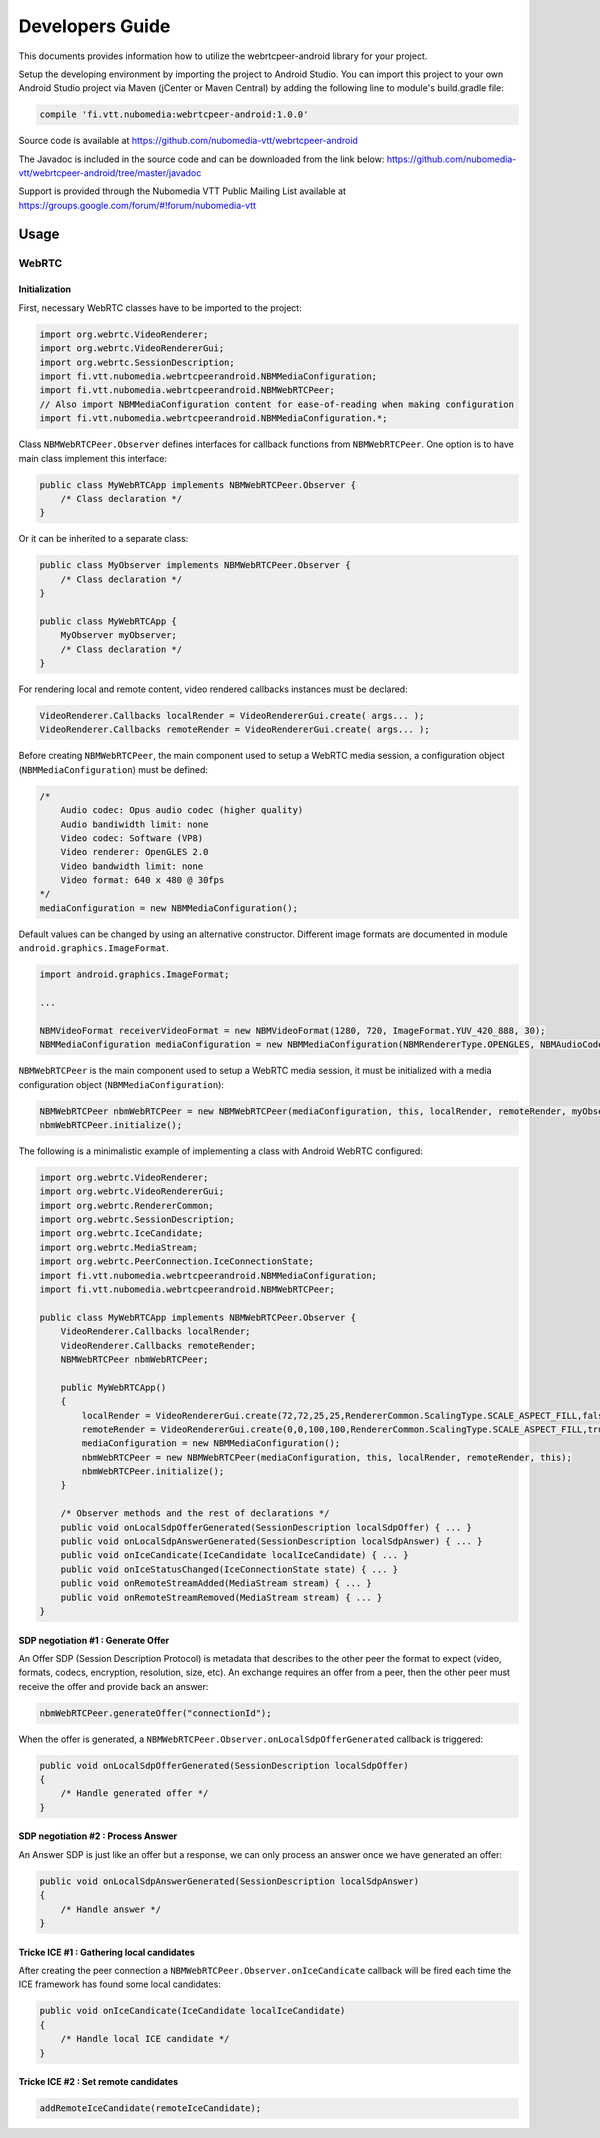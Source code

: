 %%%%%%%%%%%%%%%%
Developers Guide
%%%%%%%%%%%%%%%%

This documents provides information how to utilize the webrtcpeer-android library for your project.


Setup the developing environment by importing the project to Android Studio.
You can import this project to your own Android Studio project via Maven (jCenter or Maven Central) by adding the following line to module's build.gradle file:


.. code:: java

    compile 'fi.vtt.nubomedia:webrtcpeer-android:1.0.0'

Source code is available at
https://github.com/nubomedia-vtt/webrtcpeer-android

The Javadoc is included in the source code and can be downloaded from the link below:
https://github.com/nubomedia-vtt/webrtcpeer-android/tree/master/javadoc 

Support is provided through the Nubomedia VTT Public Mailing List available at
https://groups.google.com/forum/#!forum/nubomedia-vtt

Usage
=====

WebRTC
******

Initialization
--------------
First, necessary WebRTC classes have to be imported to the project:

.. code-block:: java

    import org.webrtc.VideoRenderer;
    import org.webrtc.VideoRendererGui;
    import org.webrtc.SessionDescription;
    import fi.vtt.nubomedia.webrtcpeerandroid.NBMMediaConfiguration;
    import fi.vtt.nubomedia.webrtcpeerandroid.NBMWebRTCPeer;
    // Also import NBMMediaConfiguration content for ease-of-reading when making configuration
    import fi.vtt.nubomedia.webrtcpeerandroid.NBMMediaConfiguration.*;

Class ``NBMWebRTCPeer.Observer`` defines interfaces for callback functions from ``NBMWebRTCPeer``. One option is to have main class implement this interface:

.. code-block:: java

    public class MyWebRTCApp implements NBMWebRTCPeer.Observer {
        /* Class declaration */
    }

Or it can be inherited to a separate class:

.. code-block:: java

    public class MyObserver implements NBMWebRTCPeer.Observer {
        /* Class declaration */
    }
    
    public class MyWebRTCApp {
        MyObserver myObserver;
        /* Class declaration */
    }

For rendering local and remote content, video rendered callbacks instances must be declared:

.. code-block:: java

        VideoRenderer.Callbacks localRender = VideoRendererGui.create( args... );
        VideoRenderer.Callbacks remoteRender = VideoRendererGui.create( args... );
    
Before creating ``NBMWebRTCPeer``, the main component used to setup a WebRTC media session, a configuration object (``NBMMediaConfiguration``) must be defined:

.. code-block:: java

    /*
        Audio codec: Opus audio codec (higher quality)
        Audio bandiwidth limit: none
        Video codec: Software (VP8)
        Video renderer: OpenGLES 2.0
        Video bandwidth limit: none
        Video format: 640 x 480 @ 30fps
    */
    mediaConfiguration = new NBMMediaConfiguration();
    
Default values can be changed by using an alternative constructor. Different image formats are documented in module ``android.graphics.ImageFormat``.

.. code-block:: java

    import android.graphics.ImageFormat;
    
    ...
    
    NBMVideoFormat receiverVideoFormat = new NBMVideoFormat(1280, 720, ImageFormat.YUV_420_888, 30);
    NBMMediaConfiguration mediaConfiguration = new NBMMediaConfiguration(NBMRendererType.OPENGLES, NBMAudioCodec.OPUS, 0, NBMVideoCodec.VP8, 0, receiverVideoFormat, NBMCameraPosition.FRONT);

``NBMWebRTCPeer`` is the main component used to setup a WebRTC media session, it must be initialized with a media configuration object (``NBMMediaConfiguration``):

.. code-block:: java

    NBMWebRTCPeer nbmWebRTCPeer = new NBMWebRTCPeer(mediaConfiguration, this, localRender, remoteRender, myObserver);
    nbmWebRTCPeer.initialize();

The following is a minimalistic example of implementing a class with Android WebRTC configured:

.. code-block:: java
    
    import org.webrtc.VideoRenderer;
    import org.webrtc.VideoRendererGui;
    import org.webrtc.RendererCommon;
    import org.webrtc.SessionDescription;
    import org.webrtc.IceCandidate;
    import org.webrtc.MediaStream;
    import org.webrtc.PeerConnection.IceConnectionState;
    import fi.vtt.nubomedia.webrtcpeerandroid.NBMMediaConfiguration;
    import fi.vtt.nubomedia.webrtcpeerandroid.NBMWebRTCPeer;
    
    public class MyWebRTCApp implements NBMWebRTCPeer.Observer {
        VideoRenderer.Callbacks localRender;
        VideoRenderer.Callbacks remoteRender;
        NBMWebRTCPeer nbmWebRTCPeer;
        
        public MyWebRTCApp()
        {
            localRender = VideoRendererGui.create(72,72,25,25,RendererCommon.ScalingType.SCALE_ASPECT_FILL,false);
            remoteRender = VideoRendererGui.create(0,0,100,100,RendererCommon.ScalingType.SCALE_ASPECT_FILL,true);
            mediaConfiguration = new NBMMediaConfiguration();
            nbmWebRTCPeer = new NBMWebRTCPeer(mediaConfiguration, this, localRender, remoteRender, this);
            nbmWebRTCPeer.initialize();
        }
        
        /* Observer methods and the rest of declarations */
        public void onLocalSdpOfferGenerated(SessionDescription localSdpOffer) { ... }
        public void onLocalSdpAnswerGenerated(SessionDescription localSdpAnswer) { ... }
        public void onIceCandicate(IceCandidate localIceCandidate) { ... }
        public void onIceStatusChanged(IceConnectionState state) { ... }
        public void onRemoteStreamAdded(MediaStream stream) { ... }
        public void onRemoteStreamRemoved(MediaStream stream) { ... }
    }
    
    
SDP negotiation #1 : Generate Offer
-----------------------------------
An Offer SDP (Session Description Protocol) is metadata that describes to the other peer the format to expect (video, formats, codecs, encryption, resolution, size, etc). An exchange requires an offer from a peer, then the other peer must receive the offer and provide back an answer:

.. code-block:: java

    nbmWebRTCPeer.generateOffer("connectionId");
    
When the offer is generated, a ``NBMWebRTCPeer.Observer.onLocalSdpOfferGenerated`` callback is triggered:

.. code-block:: java
    
    public void onLocalSdpOfferGenerated(SessionDescription localSdpOffer)
    {
        /* Handle generated offer */
    }

SDP negotiation #2 : Process Answer
-----------------------------------
An Answer SDP is just like an offer but a response, we can only process an answer once we have generated an offer:

.. code-block:: java
    
    public void onLocalSdpAnswerGenerated(SessionDescription localSdpAnswer)
    {
        /* Handle answer */
    }

Tricke ICE #1 : Gathering local candidates
------------------------------------------

After creating the peer connection a ``NBMWebRTCPeer.Observer.onIceCandicate`` callback will be fired each time the ICE framework has found some local candidates:

.. code-block:: java
    
    public void onIceCandicate(IceCandidate localIceCandidate)
    {
        /* Handle local ICE candidate */
    }


Tricke ICE #2 : Set remote candidates
-------------------------------------

.. code-block:: java
    
    addRemoteIceCandidate(remoteIceCandidate);
